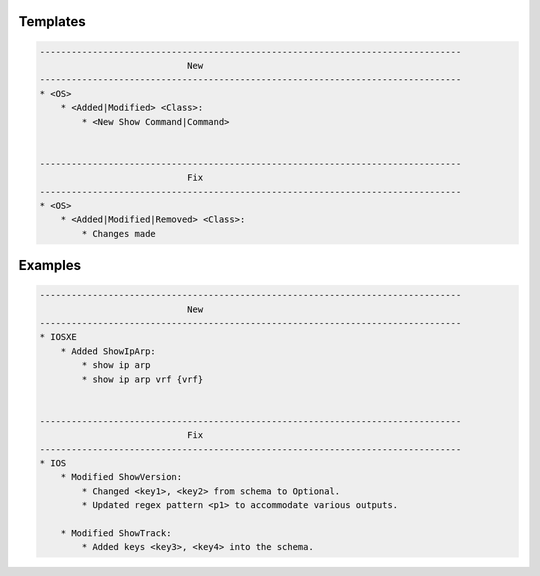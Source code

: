 Templates
=========

.. code-block::

    --------------------------------------------------------------------------------
                                New
    --------------------------------------------------------------------------------
    * <OS>
        * <Added|Modified> <Class>:
            * <New Show Command|Command>


    --------------------------------------------------------------------------------
                                Fix
    --------------------------------------------------------------------------------
    * <OS>
        * <Added|Modified|Removed> <Class>:
            * Changes made


Examples
========

.. code-block::

    --------------------------------------------------------------------------------
                                New
    --------------------------------------------------------------------------------
    * IOSXE
        * Added ShowIpArp:
            * show ip arp
            * show ip arp vrf {vrf}


    --------------------------------------------------------------------------------
                                Fix
    --------------------------------------------------------------------------------
    * IOS
        * Modified ShowVersion:
            * Changed <key1>, <key2> from schema to Optional.
            * Updated regex pattern <p1> to accommodate various outputs.
            
        * Modified ShowTrack:
            * Added keys <key3>, <key4> into the schema.
